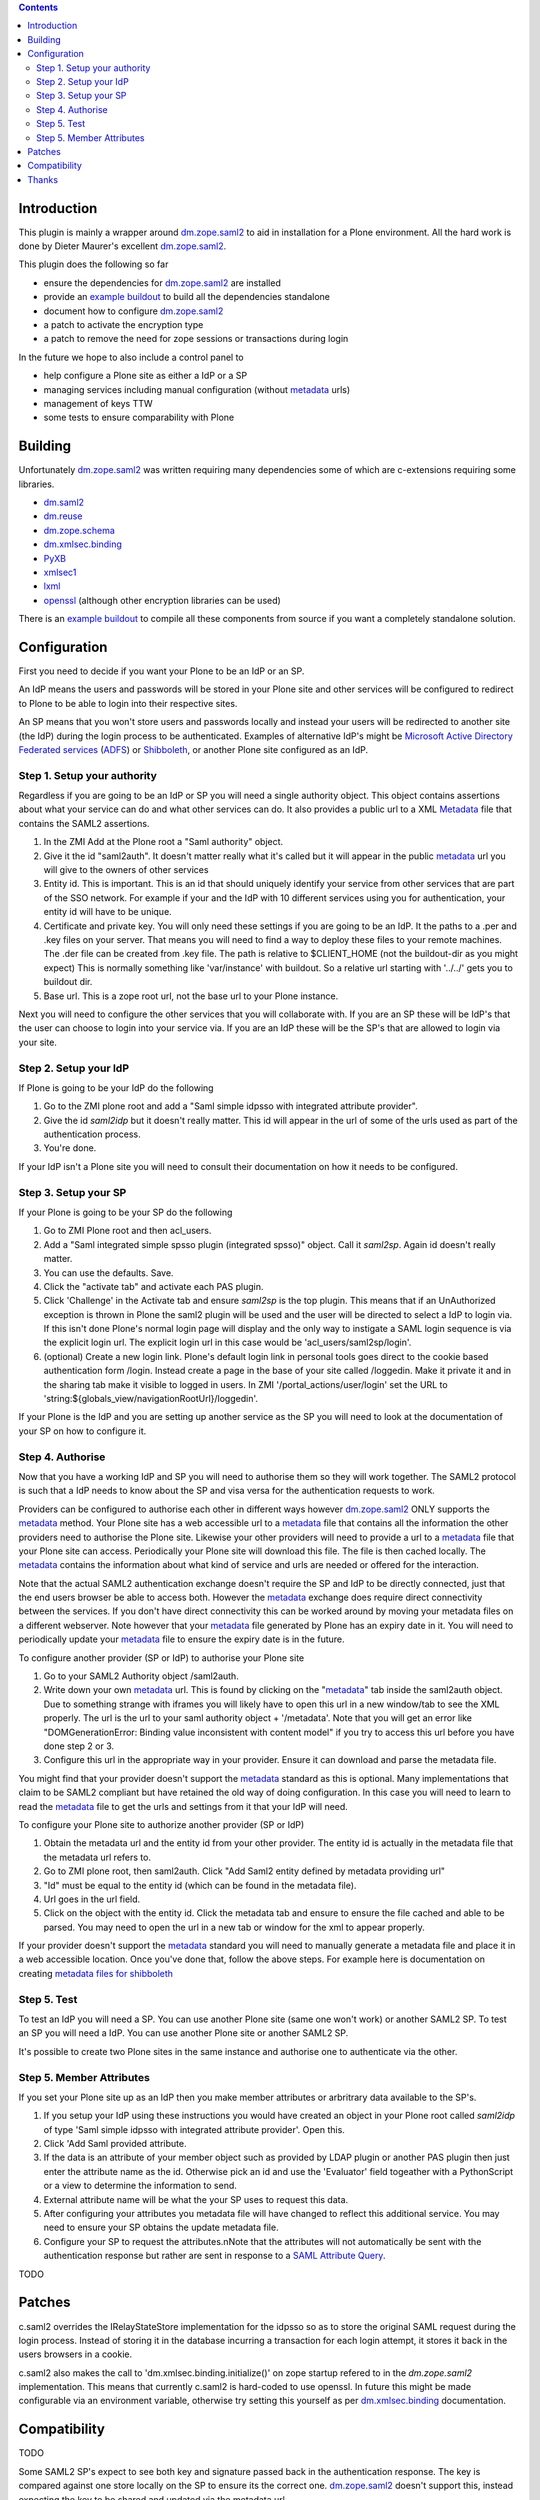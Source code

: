 .. contents::

Introduction
============

This plugin is mainly a wrapper around `dm.zope.saml2`_ to aid in installation
for a Plone environment. All the hard work is done by Dieter Maurer's excellent
`dm.zope.saml2`_.

This plugin does the following so far

- ensure the dependencies for `dm.zope.saml2`_ are installed
- provide an `example buildout`_ to build all the dependencies standalone
- document how to configure `dm.zope.saml2`_
- a patch to activate the encryption type
- a patch to remove the need for zope sessions or transactions during login

In the future we hope to also include a control panel to

- help configure a Plone site as either a IdP or a SP
- managing services including manual configuration (without `metadata`_ urls)
- management of keys TTW
- some tests to ensure comparability with Plone

Building
========

Unfortunately `dm.zope.saml2`_ was written requiring many dependencies some of
which are c-extensions requiring some libraries.

- `dm.saml2`_
- `dm.reuse`_
- `dm.zope.schema`_
- `dm.xmlsec.binding`_
- `PyXB`_
- `xmlsec1`_
- `lxml`_
- `openssl`_ (although other encryption libraries can be used)

There is an `example buildout`_ to compile all these components from source
if you want a completely standalone solution.


Configuration
=============

First you need to decide if you want your Plone to be an IdP or an SP.

An IdP means the users and passwords will be stored in your Plone site and other
services will be configured to redirect to Plone to be able to login into their
respective sites.

An SP means that you won't store users and passwords locally and instead your
users will be redirected to another site (the IdP) during the login process to
be authenticated. Examples of alternative IdP's might be `Microsoft Active Directory
Federated services`_ (`ADFS`_) or `Shibboleth`_, or another Plone site configured
as an IdP.


Step 1. Setup your authority
----------------------------

Regardless if you are going to be an IdP or SP you will need a single authority
object. This object contains assertions about what your service can do and
what other services can do. It also provides a public url to a XML `Metadata`_ file
that contains the SAML2 assertions.

1. In the ZMI Add at the Plone root a "Saml authority" object.
2. Give it the id "saml2auth". It doesn't matter really what it's called but
   it will appear in the public `metadata`_ url you will give to the owners of
   other services
3. Entity id. This is important. This is an id that should uniquely identify
   your service from other services that are part of the SSO network. For
   example if your and the IdP with 10 different services using you for
   authentication, your entity id will have to be unique.
4. Certificate and private key. You will only need these settings if you are
   going to be an IdP. It the paths to a .per and .key files on your server. That
   means you will need to find a
   way to deploy these files to your remote machines.
   The .der file can be created from .key file. The path is relative to $CLIENT_HOME
   (not the buildout-dir as you might expect)
   This is normally something like 'var/instance' with buildout.
   So a relative url starting with '../../' gets you to buildout dir.
5. Base url. This is a zope root url, not the base url to your Plone instance.


Next you will
need to configure the other services that you will collaborate with. If you are
an SP these will be IdP's that the user can choose to login into your service via.
If you are an IdP these will be the SP's that are allowed to login via your site.


Step 2. Setup your IdP
----------------------

If Plone is going to be your IdP do the following

1. Go to the ZMI plone root and add a
   "Saml simple idpsso with integrated attribute provider".
2. Give the id `saml2idp` but it doesn't really matter. This id will appear
   in the url of some of the urls used as part of the authentication process.
3. You're done.

If your IdP isn't a Plone site you will need to consult their documentation
on how it needs to be configured.


Step 3. Setup your SP
---------------------

If your Plone is going to be your SP do the following

1. Go to ZMI Plone root and then acl_users.
2. Add a "Saml integrated simple spsso plugin (integrated spsso)" object. Call it
   `saml2sp`. Again id doesn't really matter.
3. You can use the defaults. Save.
4. Click the "activate tab" and activate each PAS plugin.
5. Click 'Challenge' in the Activate tab and ensure `saml2sp` is the top plugin.
   This means that if an UnAuthorized exception is thrown in Plone
   the saml2 plugin will be used and the user will be directed to select a IdP
   to login via. If this isn't done Plone's normal login page will display
   and the only way to instigate a SAML login sequence is via the explicit
   login url. The explicit login url in this case would be
   'acl_users/saml2sp/login'.
6. (optional) Create a new login link. Plone's default login link
   in personal tools goes direct to the cookie based authentication form
   /login. Instead create a page in the base of your site called /loggedin.
   Make it private it and in the sharing tab make it visible to logged in users.
   In ZMI '/portal_actions/user/login' set the URL to
   'string:${globals_view/navigationRootUrl}/loggedin'.

If your Plone is the IdP and you are setting up another service as the SP you
will need to look at the documentation of your SP on how to configure it.


Step 4. Authorise
-----------------

Now that you have a working IdP and SP you will need to authorise them so they
will work together. The SAML2 protocol is such that a IdP needs to know about the
SP and visa versa for the authentication requests to work.

Providers can be configured to authorise each other in different ways however
`dm.zope.saml2`_ ONLY supports the `metadata`_ method. Your Plone site has
a web accessible url to a `metadata`_ file that contains all the information
the other providers need to authorise the Plone site. Likewise your other providers
will need to provide a url to a `metadata`_ file that your Plone site can access.
Periodically your Plone site will download this file. The
file is then cached locally. The `metadata`_ contains the information about what
kind of service and urls are needed or offered for the interaction.

Note that the actual SAML2 authentication exchange doesn't require the SP and IdP
to be directly connected, just that the end users browser be able to access both.
However the `metadata`_ exchange does require direct connectivity between the services.
If you don't have direct connectivity this can be
worked around by moving your metadata files on a different webserver. Note however
that your `metadata`_ file generated by Plone has an expiry date in it.
You will need to periodically update your `metadata`_ file to ensure the expiry date
is in the future.

To configure another provider (SP or IdP) to authorise your Plone site

1. Go to your SAML2 Authority object /saml2auth.
2. Write down your own `metadata`_ url. This is found by clicking on the "`metadata`_"
   tab inside the saml2auth object. Due to something strange with iframes you
   will likely have to open this url in a new window/tab to see the XML properly.
   The url is the url to your saml authority object + '/metadata'.
   Note that you will get an error like "DOMGenerationError: Binding value inconsistent with content model"
   if you try to access this url before you have done step 2 or 3.
3. Configure this url in the appropriate way in your provider. Ensure it can
   download and parse the metadata file.

You might find that your provider doesn't support the `metadata`_ standard
as this is optional. Many implementations that claim to be SAML2 compliant
but have retained the old way of doing configuration.
In this case you will need to learn to read the `metadata`_
file to get the urls and settings from it that your IdP will need.


To configure your Plone site to authorize another provider (SP or IdP)

1. Obtain the metadata url and the entity id from your other provider. The entity
   id is actually in the metadata file that the metadata url refers to.
2. Go to ZMI plone root, then saml2auth. Click
   "Add Saml2 entity defined by metadata providing url"
3. "Id" must be equal to the entity id (which can be found in the metadata file).
4. Url goes in the url field.
5. Click on the object with the entity id. Click the metadata tab and ensure to
   ensure the file cached and able to be parsed. You may need to open the url in a new
   tab or window for the xml to appear properly.

If your provider doesn't support the `metadata`_ standard you will need to
manually generate a metadata file and place it in a web accessible location.
Once you've done that, follow the above steps. For example here is documentation
on creating `metadata files for shibboleth`_


Step 5. Test
------------

To test an IdP you will need a SP. You can use another Plone site (same one
won't work) or another SAML2 SP. To test an SP you will need a IdP.
You can use another Plone site or another SAML2 SP.

It's possible to create two Plone sites in the same instance and authorise
one to authenticate via the other.

Step 5. Member Attributes
-------------------------

If you set your Plone site up as an IdP then you make member attributes
or arbritrary data available to the SP's.

1. If you setup your IdP using these instructions you would have created an
   object in your Plone root called `saml2idp` of type
   'Saml simple idpsso with integrated attribute provider'. Open this.
2. Click 'Add Saml provided attribute.
3. If the data is an attribute of your member object such as provided by LDAP
   plugin or another PAS plugin then just enter the attribute name as the id.
   Otherwise pick an id and use the 'Evaluator' field togeather with a
   PythonScript or a view to determine the information to send.
4. External attribute name will be what the your SP uses to request this data.
5. After configuring your attributes you metadata file will have changed to
   reflect this additional service. You may need to ensure your SP obtains
   the update metadata file.
6. Configure your SP to request the attributes.nNote that the attributes will
   not automatically be sent with the authentication response but rather are
   sent in response to a `SAML Attribute Query`_.

TODO

Patches
=======

c.saml2 overrides the IRelayStateStore implementation for the idpsso so as to
store the original SAML request during the login process. Instead of storing
it in the database incurring a transaction for each login attempt, it stores
it back in the users browsers in a cookie.

c.saml2 also makes the call to 'dm.xmlsec.binding.initialize()' on zope startup
refered to in the `dm.zope.saml2` implementation. This means that currently
c.saml2 is hard-coded to use openssl. In future this might be made configurable
via an environment variable, otherwise try setting this yourself as per
`dm.xmlsec.binding`_ documentation.

Compatibility
=============

TODO

Some SAML2 SP's expect to see both key and signature passed back in the authentication response.
The key is compared against one store locally on the SP to ensure its the correct one.
`dm.zope.saml2`_ doesn't support this, instead expecting the key to be shared
and updated via the metadata url.

`dm.zope.saml2`_ doesn't support SAML 2.0 Single Logout.

If you get 'DOMGenerationError: Binding value inconsistent with content model'
exception when viewing your own metadata url. Ensure your ipdsso or spsso
objects are created first.

If you get a 'ComponentLookupError: (<InterfaceClass dm.zope.saml2.interfaces.ISamlAuthority>, '')'
when trying to remove a site with saml installed then remove your each of the
saml related objects from the site first before deleting the whole site.

You may also get a
'ComponentLookupError: (<InterfaceClass dm.zope.saml2.interfaces.ISamlAuthority>, '')'
during a zexp import of a SamlAuthority object. There are also problems when
 using zexp import for the Idpsso object as well.

Thanks
======

`Dieter Maurer`_ for the excellent dm.zope.saml2 which does all the work.

Work on collective.saml2 is so far sponsored by `PretaGov`_.



.. _example buildout: https://github.com/collective/collective.saml2/blob/master/buildout.cfg
.. _dm.zope.saml2: https://pypi.python.org/pypi/dm.zope.saml2
.. _dm.reuse: https://pypi.python.org/pypi/dm.reuse
.. _dm.saml2: https://pypi.python.org/pypi/dm.saml2
.. _dm.xmlsec.binding: https://pypi.python.org/pypi/dm.xmlsec.binding
.. _dm.zope.schema: https://pypi.python.org/pypi/dm.zope.schema
.. _PyXB: https://pypi.python.org/pypi/PyXB
.. _lxml: https://pypi.python.org/pypi/lxml
.. _xmlsec1: http://www.aleksey.com/xmlsec/
.. _openssl: http://www.openssl.org/
.. _PretaGov: http://www.pretagov.com.au
.. _Dieter Maurer:http://www.dieter.handshake.de/
.. _Shibboleth: http://shibboleth.net/
.. _ADFS: http://en.wikipedia.org/wiki/Active_Directory_Federation_Services
.. _Microsoft Active Directory Federated services: http://en.wikipedia.org/wiki/Active_Directory_Federation_Services
.. _metadata: http://en.wikipedia.org/wiki/SAML_2.0#SAML_2.0_Metadata
.. _Metadata: http://en.wikipedia.org/wiki/SAML_2.0#SAML_2.0_Metadata
.. _metadata files for shibboleth: https://wiki.shibboleth.net/confluence/display/SHIB2/MetadataForSP
.. _SAML Attribute Query: http://en.wikipedia.org/wiki/SAML_2.0#SAML_Attribute_Query
